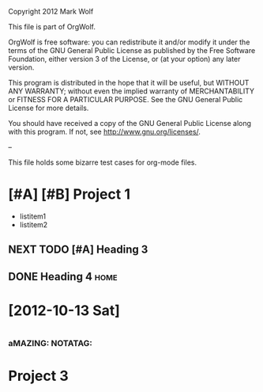 Copyright 2012 Mark Wolf

This file is part of OrgWolf.

OrgWolf is free software: you can redistribute it and/or modify
it under the terms of the GNU General Public License as published by
the Free Software Foundation, either version 3 of the License, or
(at your option) any later version.

This program is distributed in the hope that it will be useful,
but WITHOUT ANY WARRANTY; without even the implied warranty of
MERCHANTABILITY or FITNESS FOR A PARTICULAR PURPOSE.  See the
GNU General Public License for more details.

You should have received a copy of the GNU General Public License
along with this program.  If not, see <http://www.gnu.org/licenses/>.

--

This file holds some bizarre test cases for org-mode files.

* [#A] [#B] Project 1
  SCHEDULED: <2012-09-28 Fri +1d>
- listitem1
- listitem2
** NEXT TODO [#A] Heading 3
   SCHEDULED: <2012-11-03 Sat 08:35> DEADLINE: <2012-09-30 Sun>
** DONE Heading 4						       :home:
   CLOSED: [2012-09-28 Fri 08:55]
* [2012-10-13 Sat]
* 
*** aMAZING: NOTATAG:
* Project 3
